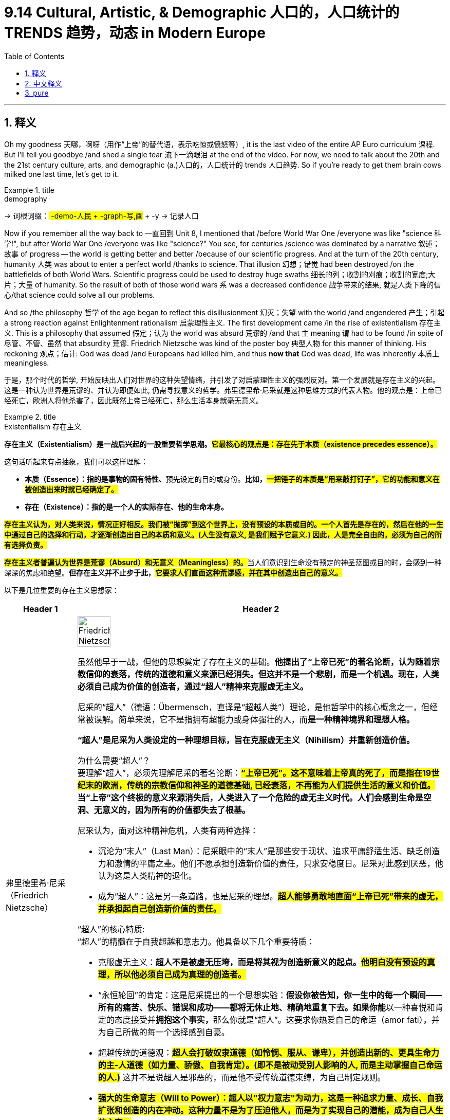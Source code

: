 
= 9.14 Cultural, Artistic, & Demographic 人口的，人口统计的 TRENDS 趋势，动态 in Modern Europe
:toc: left
:toclevels: 3
:sectnums:
:stylesheet: ../../myAdocCss.css

'''

== 释义

Oh my goodness  天哪，啊呀（用作“上帝”的替代语，表示吃惊或愤怒等）, it is the last video of the entire AP Euro curriculum 课程. But I'll tell you goodbye /and shed a single tear 流下一滴眼泪 at the end of the video. For now, we need to talk about the 20th and the 21st century culture, arts, and demographic (a.)人口的，人口统计的 trends 人口趋势. So if you're ready to get them brain cows milked one last time, let's get to it. +

[.my1]
.title
====
.demography
-> 词根词缀：## -demo-人民 + -graph-写,画## + -y → 记录人口

====

Now if you remember all the way back to 一直回到 Unit 8, I mentioned that /before World War One /everyone was like "science 科学!", but after World War One /everyone was like "science?" You see, for centuries /science was dominated by a narrative 叙述；故事 of progress -- the world is getting better and better /because of our scientific progress. And at the turn of the 20th century, humanity 人类 was about to enter a perfect world /thanks to science. That illusion 幻想；错觉 had been destroyed /on the battlefields of both World Wars. Scientific progress could be used to destroy huge swaths 细长的列；收割的刈痕；收割的宽度;大片；大量 of humanity. So the result of both of those world wars `系` was a decreased confidence 战争带来的结果, 就是人类下降的信心/that science could solve all our problems. +

And so /the philosophy 哲学 of the age began to reflect this disillusionment 幻灭；失望 with the world /and engendered 产生；引起 a strong reaction against Enlightenment rationalism 启蒙理性主义. The first development came /in the rise of existentialism 存在主义. This is a philosophy that assumed 假定；认为 the world was absurd 荒谬的 /and that `主` meaning `谓` had to be found /in spite of 尽管、不管、虽然 that absurdity 荒谬. Friedrich Nietzsche was kind of the poster boy 典型人物 for this manner of thinking. His reckoning 观点；估计: God was dead /and Europeans had killed him, and thus *now that* God was dead, life was inherently 本质上 meaningless. +

[.my2]
于是，那个时代的哲学, 开始反映出人们对世界的这种失望情绪，并引发了对启蒙理性主义的强烈反对。第一个发展就是存在主义的兴起。这是一种认为世界是荒谬的、并认为即便如此, 仍需寻找意义的哲学。弗里德里希·尼采就是这种思维方式的代表人物。他的观点是：上帝已经死亡，欧洲人将他杀害了，因此既然上帝已经死亡，那么生活本身就毫无意义。

[.my1]
.title
====
.Existentialism 存在主义

**存在主义（Existentialism）是一战后兴起的一股重要哲学思潮。#它最核心的观点是：存在先于本质（existence precedes essence）。#**

这句话听起来有点抽象，我们可以这样理解：

- **本质（Essence）：指的是事物的固有特性、**预先设定的目的或身份。*比如，#一把锤子的本质是“用来敲打钉子”，它的功能和意义在被创造出来时就已经确定了。#*

- *存在（Existence）：指的是一个人的实际存在、他的生命本身。*

*#存在主义认为，对人类来说，情况正好相反。我们被“抛掷”到这个世界上，没有预设的本质或目的。一个人首先是存在的，然后在他的一生中通过自己的选择和行动，才逐渐创造出自己的本质和意义。(人生没有意义, 是我们赋予它意义.) 因此，人是完全自由的，必须为自己的所有选择负责。#*

**#存在主义者普遍认为世界是荒谬（Absurd）和无意义（Meaningless）的。#**当人们意识到生命没有预定的神圣蓝图或目的时，会感到一种深深的焦虑和绝望。*但存在主义并不止步于此，#它要求人们直面这种荒谬感，并在其中创造出自己的意义。#*

以下是几位重要的存在主义思想家：

[.my3]
[options="autowidth" cols="1a,1a"]
|===
|Header 1 |Header 2

|弗里德里希·尼采（Friedrich Nietzsche）
|
image:img/Friedrich Nietzsche.webp[,30%]


虽然他早于一战，但他的思想奠定了存在主义的基础。*他提出了“上帝已死”的著名论断，认为随着宗教信仰的衰落，传统的道德和意义来源已经消失。但这并不是一个悲剧，而是一个机遇。现在，人类必须自己成为价值的创造者，通过“超人”精神来克服虚无主义。*

尼采的“超人”（德语：Übermensch，直译是“超越人类”）理论，是他哲学中的核心概念之一，但经常被误解。简单来说，它不是指拥有超能力或身体强壮的人，而**是一种精神境界和理想人格。**

*“超人”是尼采为人类设定的一种理想目标，旨在克服虚无主义（Nihilism）并重新创造价值。*

为什么需要“超人”？ +
要理解“超人”，必须先理解尼采的著名论断：#*“上帝已死”。这不意味着上帝真的死了，而是指在19世纪末的欧洲，传统的宗教信仰和神圣的道德基础, 已经衰落，不再能为人们提供生活的意义和价值。*# +
*当“上帝”这个终极的意义来源消失后，人类进入了一个危险的虚无主义时代。人们会感到生命是空洞、无意义的，因为所有的价值都失去了根基。*

尼采认为，面对这种精神危机，人类有两种选择：

- 沉沦为“末人”（Last Man）：尼采眼中的“末人”是那些安于现状、追求平庸舒适生活、缺乏创造力和激情的平庸之辈。他们不愿承担创造新价值的责任，只求安稳度日。尼采对此感到厌恶，他认为这是人类精神的退化。

- 成为“超人”：这是另一条道路，也是尼采的理想。*#超人能够勇敢地直面“上帝已死”带来的虚无，并承担起自己创造新价值的责任。#*

“超人”的核心特质: +
“超人”的精髓在于自我超越和意志力。他具备以下几个重要特质：

- 克服虚无主义：*超人不是被虚无压垮，而是将其视为创造新意义的起点。#他明白没有预设的真理，所以他必须自己成为真理的创造者。#*

- “永恒轮回”的肯定：这是尼采提出的一个思想实验：**假设你被告知，你一生中的每一个瞬间——所有的痛苦、快乐、错误和成功——都将无休止地、精确地重复下去。如果你能**以一种喜悦和肯定的态度接受并**拥抱这个事实，**那么你就是“超人”。这要求你热爱自己的命运（amor fati），并为自己所做的每一个选择感到自豪。

- 超越传统的道德观：##**超人会打破奴隶道德（如怜悯、服从、谦卑），并创造出新的、更具生命力的主-人道德（如力量、骄傲、自我肯定）。(即不是被动受别人影响的人, 而是主动掌握自己命运的人.)**## 这并不是说超人是邪恶的，而是他不受传统道德束缚，为自己制定规则。

- #*强大的生命意志（Will to Power）：超人以"权力意志"为动力，这是一种追求力量、成长、自我扩张和创造的内在冲动。这种力量不是为了压迫他人，而是为了实现自己的潜能，成为自己人生的主宰。*#

总而言之，**“超人”是一种对生命和自身潜能的完全肯定。它是对平庸和虚无的终极反抗，**是人类精神自我超越的最高境界。尼采认为，每一个个体都有成为超人的可能性，只要他愿意直面世界的荒谬，并勇敢地为自己的人生赋予新的意义和价值。

|让-保罗·萨特（Jean-Paul Sartre）
|image:img/Jean-Paul Sartre.png[,30%]

他是二战后法国存在主义的领军人物。他相信**人是“注定要自由”的，没有逃避责任的可能。**他认为，**我们所有的选择都在定义我们是谁，**也同时在为全人类树立榜样。这种绝对的自由和责任感，正是导致“存在的焦虑”的原因。


让-保罗·萨特的核心思想：存在先于本质: +
让-保罗·萨特（Jean-Paul Sartre）是20世纪最重要的存在主义哲学家之一，#*他的核心思想可以用一句名言来概括：“存在先于本质”（existence precedes essence）。*#

这句话是理解他所有理论的关键。我们可以这样来理解它：

- 本质（Essence）： 一个事物的本质是它的固有特性、预设的目的或功能。例如，一把刀的本质就是“用来切割”，它的用途和属性在被制造出来时就已经确定了。
- 存在（Existence）： 一个人的存在, 是指他作为个体实际活在世上的事实。

萨特认为，对人类来说，这个顺序是颠倒的。*人类并非被创造出来以服务某个预设的目的（比如服从上帝）。一个人首先是存在于世的，然后在他的一生中，通过自己的选择、行动和经历，才逐渐创造出自己的本质和意义。* +
*#因此，你不是天生就是“胆小鬼”或“英雄”，你是因为你的选择和行动，才变成了“胆小鬼”或“英雄”。#*

核心观点与推论: +
从“存在先于本质”这一核心思想，萨特推导出了几个关键的概念：

1. 绝对的自由与责任: +
既然我们没有预设的本质，我们就拥有绝对的自由。我们必须为自己做出的每一个选择负责，因为这些选择定义了我们是谁。萨特认为，人是“注定要自由”（condemned to be free）的。这种自由不是一种享受，而是一种沉重的负担，因为你无法逃避选择和责任。

2. 存在的焦虑（Anguish）:  +
当一个人意识到"自己对所有选择负有绝对责任"时，会感到一种深刻的焦虑（Anguish）。这种焦虑不是因为害怕后果，而是因为意识到, 我们所做的选择不仅定义了自己，也在无形中为全人类树立了榜样。例如，当一个男人选择结婚时，他实际上在说：“在我的选择下，男人就应该结婚。”这种巨大的责任感, 就是焦虑的来源。

3. 弃绝（Forlornness）:  +
萨特认为，**由于“上帝已死”，不再有任何神圣的道德准则, 或预设的人类本性, 来指导我们的行动，我们是“被弃绝”（forlorn）的。我们独自面对世界，**没有任何借口或理由来为自己的选择开脱。*我们必须自己去创造道德，并为之负责。*

4. 坏信念（Bad Faith） :  +
这是萨特用来描述人们逃避自由和责任的行为。当我们试图说服自己，我们的行为是由外部力量（比如基因、社会环境或命运）决定的，而不是我们自由选择的结果时，我们就陷入了坏信念。萨特认为，这是对我们自身自由的欺骗，是人性的一种基本弱点。

萨特哲学的影响: +
萨特的思想在二战后产生了巨大影响，它深刻地塑造了存在主义文学和哲学。它告诉我们，生命本身是荒谬和无意义的，但我们不应因此绝望。相反，我们应该勇敢地承担起创造意义的责任，通过每一个自由的选择来塑造自己的人生。萨特的哲学不是让人感到无助，而是鼓励人们成为自己人生的主宰。

|阿尔贝·加缪（Albert Camus）
|image:img/Albert Camus.png[,30%]
image:img/Albert Camus 2.jpg[,30%]

**他将世界描述为“荒谬的”，即人类对意义的渴望, 与宇宙的冷漠无情之间的冲突。**在加缪的代表作《西西弗神话》中，他提出了著名的##**西西弗斯**##形象——##**一个被惩罚永远推石上山的人。**##加缪认为，##**虽然这个任务是无意义的，但西西弗斯通过反抗命运和接受自己的处境，找到了人生的尊严和意义。**##他认为，我们必须像西西弗斯一样，在对荒谬的清醒认知中，找到反抗和活下去的理由。

*阿尔贝·加缪（Albert Camus）的哲学核心可以用一个词来概括：荒谬（Absurd）。* +
他的理论不像萨特那样是一套完整的"形而上学"体系，而更像是在追问一个基本的人类困境：在没有神、没有永恒意义的宇宙中，我们该如何生活？

荒谬的来源: +
加缪认为，“荒谬”并不是世界或人类本身固有的属性，而是人类对意义的强烈渴望, 与宇宙的永恒沉默和冷漠之间的冲突。

- 人类的渴望： 人类天生就渴望理解世界，寻找一个可以解释一切的终极意义、一个可以遵循的道德准则，以及一个超越死亡的希望。
- 宇宙的沉默： 然而，宇宙对我们所有的问题都保持沉默。它既不仁慈，也不敌对，它只是纯粹的、无意义的、冷漠的存在。

*当人类用理性的光芒去探寻世界的意义时，他发现的只是黑暗和空虚。这种巨大的落差，就是加缪所说的“荒谬”。*

三种回应方式: +
面对这种荒谬，加缪提出了三种常见的应对方式，并对它们进行了分析：

- **自杀（Suicide）：**这是最直接的回应，通过消灭自己来结束荒谬带来的痛苦。但**#加缪认为这是一种逃避，它并没有解决荒谬本身，而是消灭了体验荒谬的人。(没有去解决问题, 而是解决提出问题的人. )#**他称之为“哲学上的自杀”，因为它承认了荒谬，但却放弃了斗争。

- 信仰的飞跃（Leap of Faith）：*通过皈依宗教或其他超自然信仰，将希望寄托于一个更高层次的意义上。加缪认为，##这同样是一种逃避。它不是直面荒谬，而是通过接受一种"不理性的信念"来否认荒谬，从而获得心灵的慰藉。##他称之为“哲学上的自杀”，因为它放弃了理性。*

- 反抗与自由（Revolt and Freedom）：*这是加缪推崇的唯一正确的回应。既然我们无法消除荒谬，那我们就应该勇敢地、清醒地与之共存。*

核心理论：反抗、自由与激情: +
加缪的核心思想在于如何通过反抗（Revolt）来拥抱荒谬：

- 反抗（Revolt）：这并非指暴力革命，而是一种持续不断的、精神上的反抗。*我们清醒地意识到生命的无意义，但我们拒绝屈服。这种反抗赋予了生命尊严和价值。*

- 自由（Freedom）：一旦我们放弃了寻找终极意义的希望，我们就获得了真正的自由。我们不再被任何外部准则（如宗教教条或社会规则）束缚。我们可以随心所欲地去思考、去行动，因为我们知道，生命本身就是它唯一的价值。#*注意: 这并不是说人要放弃所有道德原则, 而是说, 我们因此能获得一种内在的自由, 借此,我们能创造出属于我们自己(个人)的道德原则。*# +
#*因此，加缪所说的“自由”，是一种在没有预设道德的世界里，勇敢地承担起创造和遵守自己道德原则的责任。*# +
+
加缪的哲学强烈强调对他人的责任和团结。他认为，我们都是被“抛掷”到这个荒谬世界中的“同伴”。既然我们都身处同样的困境，那么就应该相互帮助、相互支持。这种同情心和团结是加缪道德观的核心，也是他反对暴力和压迫的主要原因。

- 激情（Passion）：既然生命只有一次，我们应该以最饱满的激情去体验每一个瞬间。活得最精彩的人，不是活得最长的人，而是体验最深的人。

“西西弗神话”：荒谬英雄的形象: +
加缪在《西西弗神话》中用了一个完美的例子来阐释他的哲学：西西弗斯。 +
西西弗斯被众神惩罚，永远将一块巨石推上山顶，但石头在到达山顶后又会滚落下来。这个任务是无意义的、永恒的。

然而，*加缪认为，##当西西弗斯走下山坡去重新推石头##的那个瞬间，他就是自由的。#他清楚地知道自己的命运，但他没有放弃，而是继续前行。他通过这种清醒的、无止境的反抗，赋予了自己的生命以尊严。#* +
加缪总结道：“我们必须想象西西弗斯是幸福的。”因为他已经成为了自己命运的主人，#*他的快乐来自于对荒谬的彻底接受与不懈反抗。*#
|===

存在主义深刻地影响了文学、艺术、心理学和流行文化。它强调个体的重要性、自由意志和个人责任，为现代人面对一个充满不确定性和无意义感的世界，提供了寻找方向和力量的哲学工具。*它告诉我们，尽管生活本身没有预设的意义，但我们可以通过自己的行动、激情和选择，来为它赋予意义。*
====

Okay, now the second development came along in the 1950s /and it was called postmodernism 后现代主义. It reacted against Enlightenment certainty 确定性 /by pointing out that _all truth was relative_ 相对的. In other words, every different culture has unique ways of seeing _the world_ /and _values 后定说明 by which `主` it `谓` interacts (v.)互动；相互作用 with the world_. Therefore, postmodern philosophers 哲学家 would say that /no one culture or one thinker has the corner 垄断,独占 on absolute truth (绝对真理) 垄断了绝对真理,独占了绝对真理 /because `主` all truth claims 真理主张 `谓` are culturally conditioned 受文化制约的. +

[.my2]
好的，接下来在20 世纪 50 年代出现了第二个发展，它被称为后现代主义。它对启蒙运动所秉持的"绝对真理观念"提出了质疑，指出所有的真理都是相对的。换句话说，每个不同的文化, 都有其独特的"看待世界"的方式, 以及"与世界互动"所遵循的价值观。因此，后现代哲学家会说，没有一种文化或一位思想家, 能够独占绝对真理，因为所有的真理主张, 都是受到文化条件制约的。

[.my1]
.title
====
.no one culture or one thinker `谓` has the corner on absolute truth
"Has the corner on absolute truth"​​ 是一个英语习语。
这里的 ​​"corner"​​ 不是指“角落”，而是取了一个非常特定的商业/经济含义：​​“垄断”​​或“独占”。

##**"To have a corner on something"​​ 或 ​​"to corner the market"​​ 的意思是“完全控制某种商品或资源的供应”，从而拥有对其的垄断权和定价权。**##这个说法源于商业行为，指通过收购等手段, 控制市场上绝大部分的某种商品。

所以，​​"has the corner on absolute truth"​​ 的意思是：
​​“垄断了绝对真理”​​ 或 ​​“独占了绝对真理”​​。
====

So in both these philosophical developments 在这两种哲学发展中, you can see that /the old Enlightenment rationalism 理性主义；唯理主义 was no longer reigning (v.)统治；支配 supreme (a.)(最高的，至高无上的) 占主导地位. But that shouldn't tempt (v.)引诱，诱惑；怂恿 you to believe that /Europeans were throwing away 扔掉 their religion _left, right, and center_ 到处,四面八方. It is true /that Europe grew more secular (a.)非宗教的，世俗的；现实世界的 over the course of the 20th and 21st centuries, but it is also true /that organized religion 有组织的宗教 continued *to play a significant role* in European social and cultural life /_in spite of_ the many challenges it faced. +

[.my2]
因此，在这两场哲学发展过程中，我们可以看到，旧的启蒙理性主义已不再占据绝对主导地位。但这并不应让你认为欧洲人彻底抛弃了他们的宗教信仰。的确，在 20 世纪和 21 世纪期间，欧洲变得更加世俗化，但同样真实的是，尽管面临诸多挑战，有组织的宗教在欧洲的社会和文化生活中仍发挥着重要作用。

[.my1]
.title
====
.throwing away their religion left, right, and center
​​#*"left, right, and center" 这个短语是一个​​强调副词​​，意思是：
​​“到处”、“四面八方”、“毫无节制地”、“频繁地”、“在一切场合”。*#​​
它用来描述一种行为发生的范围极广、频率极高、程度极其猛烈，几乎到了不加选择和无法控制的地步。

所以，整句话 ​​"throwing away their religion left, right, and center"​​ 的意思是：
​​“正在肆无忌惮地、大规模地、随时随地地抛弃他们的宗教信仰。”​


If you do something _left, right, and centre_,  It's a phrase /that just means _everywhere or all the time._ 这个词组的**意思是"无处不在"或"无时不在"。**

Examples  示例:

- I'm not surprised the cafe closed. It's been losing customers _left and right_ /over the past couple of years. 我对这家咖啡馆关门一点也不意外。过去几年里，它的顾客一直在不断流失。
- You can't miss that new film; they've been promoting it _left, right, and centre_.
你一定不能错过那部新电影；他们一直在到处宣传它。

.secular
-> 来自拉丁语 saecularis,现时的，现世的，来自 saeculum,现时，现世，可能来自 PIE*se,播种， 耕种，#词源同 seed,semen.#-cul,-culum,工具格后缀，词源同 oracle,hibernacle.比喻用法，即相 比于神和宗教的永恒，#种子只有一次生命过程，引申词义世俗的，非宗教的。#
====

For example, in the 20th century /the church had to contend (v.)竞争；争夺 with 应对；处理 totalitarian  (a.)极权主义的 governments 极权政府, and their responses were mixed. In Germany, Dietrich Bonhoeffer founded 建立；创立 _the Confessing Church_ 认信教会 which was exceedingly 非常 vocal (a.)直言不讳的，大声表达的;嗓音的，发声的，歌唱的 in its criticism 批评，批判 of Nazi policies, especially their anti-Jewish policy 反犹政策. But for his suspected (a.) participation in _an assassination attempt_ against Hitler, Bonhoeffer was executed 处决 in the waning (a.)（月亮）渐亏的；逐渐减弱或变小的 days of the war. +

[.my2]
例如，在 20 世纪，教会不得不应对极权主义政府的统治，而它们的应对措施则各不相同。在德国，迪特里希·博胡费尔创立了“忏悔教会”，该教会对纳粹政策（尤其是其反犹政策）的批评极为强烈。但由于他被怀疑参与了对希特勒的暗杀企图，博胡费尔在战争末期被处决。

But it was a different story over in Italy. When Mussolini rose to power, he understood that /he needed the support of the Catholic Church in Rome. So he recognized the independence of Vatican City 梵蒂冈城 /and proclaimed Catholicism 天主教 as the official religion of Italy. In response, the pope encouraged the faithful 信徒 to support the fascist government 法西斯政府. +

Over in Poland, the church had to contend with Soviet communist repression 苏联共产主义的镇压. In 1980, a group known as Solidarity 团结工会 was founded, which was essentially a Polish _trade union_ (工会) 波兰工会 that existed outside Warsaw （波兰首都）. The Soviets tried their hardest to crush this opposition 反对派 /but could not. And in 1978, `主` a Catholic cardinal 红衣主教 from Poland `谓` was elected pope of the Catholic Church, taking the name John Paul II. Being sympathetic (a.)同情的 with the goals of Solidarity （波兰的）团结工会, the pope financially supported their efforts to undermine (v.)逐渐削弱（损害）；故意破坏（某人）的形象（或威信）；在……下面挖，（尤指）从根基处损坏 the Soviet communist regime （尤指独裁的）政府，政权；（机构、公司、经济等的）管理制度，组织方法 in Poland. +

So those are _a couple examples of_ how the church responded to totalitarianism 极权主义. But since we're talking about religion 宗教信仰；宗教，教派, I need to tell you that /the Catholic Church underwent (v.)经验；遭遇 a massive 大量的，大规模的 reform movement 大规模的改革运动 in the 1960s /at the Second Vatican Council 第二次梵蒂冈大公会议. You'll also hear _this called (v.) Vatican II_, but you know it's the same thing -- don't get confused.  +
The purpose 目的，意图；目标 of this council 地方议会；会议；（教会的）集会 was essentially to update the church /to respond to the modern world. One of the most significant changes was `表` the allowance (n.) of priests /to say the mass 做弥撒 in vernacular 本地话，方言 languages 本国语言 rather than in Latin. Additionally, the church made resolutions 决议 to live (v.) _on friendlier terms_ 以更友好的方式 with other sects of Christianity 基督教教派, namely Protestants 新教徒 and Eastern Orthodox Christians 东正教基督徒. Ultimately these sweeping (a.) reforms 全面改革 led to a revival 复兴 of Catholicism /in various parts of Europe. +

[.my2]
这些就是教会应对极权主义的一些例子。但既然我们是在谈论宗教，那么我得告诉你们，在 20 世纪 60 年代，天主教会于"第二次梵蒂冈大公会议"期间, 进行了大规模的改革运动。你们也会听到这个会议被称为“梵蒂冈二大”，但其实是一回事——别搞混了。这次会议的主要目的是更新教会，以适应现代社会。其中最重要的变化之一是允许牧师用通俗语言而非拉丁语, 来主持弥撒。此外，教会还做出了与基督教其他教派（主要是新教徒和东正教徒）建立更友好关系的决议。最终，这些大规模的改革, 在欧洲各地推动了天主教的复兴。

[.my1]
.title
====
.mass
弥撒是天主教和东正教举行的一种祭祀仪式，在中文里也被称为“感恩祭”，其名称来源于拉丁语“Missa”，意为“派遣”或“散会”。**弥撒以不流血的方式重现了耶稣在十字架上的牺牲，**通过祝圣的**面包和葡萄酒来象征耶稣的圣体和圣血，**信徒参与仪式并领受圣体圣血，以纪念和参与耶稣的救赎行动。﻿

弥撒的主要内容和意义:

- 祭献天主：
弥撒是圣教会祭献天主的大礼，*信徒通过这个仪式向上主表达敬爱、感恩、祈求和赎罪。*﻿
- 纪念耶稣的晚餐与牺牲：
*弥撒是纪念耶稣在最后晚餐中建立圣体圣事的仪式，并且重演了他在十字架上的牺牲。*﻿
- 圣体圣血的转化：
*在弥撒中，牧师祝圣了饼和酒，使其实质上转化成为耶稣的圣体和圣血，信徒通过领受它们，与耶稣合而为一，获得救赎。*﻿
- 信徒的参与和合一：
弥撒是教会的核心礼仪，信徒借此机会聚会，聆听《圣经》、听神父讲道，并与教会的其他成员一同敬拜天主和为世界祈祷。﻿


弥撒通常包含以下五个主要部分:﻿ +
- 进堂式：礼仪的开始部分。 +
- 圣道礼仪：主要是诵读《圣经》和神父的讲道。 +
- 圣祭礼仪：包括祝圣面包和葡萄酒，并在此过程中进行圣体圣血的奉献。 +
- 领圣体礼：信徒领受祝圣后的饼（圣体）和酒（圣血）。 +
- 礼成式：仪式的结束部分。 +
====

Now I already mentioned /how philosophy and science were leading the way in *questioning (v.) and undermining* (v.) objective knowledge 客观知识 during the 20th century. 哲学和科学是如何引领质疑和颠覆客观知识的。 The arts followed _that same path_ as well. Remember in Unit 7 we talked about the rise of cubism 立体主义 around the turn of the 20th century. In this movement, the subject of the paintings became almost nonsensical 无意义的. It was a style /that depicted 描绘 three-dimensional objects 三维物体 in two dimensions 二维. Pablo Picasso was probably the most famous of these artists. +


And then came the Italian and Russian artistic movement /known as futurism 未来主义, in which /artists emphasized (v.)强调 -- you know -- the future. They emphasized the future of Italy and Russia /in order to free them from their recently checkered (a.)与失败并存的（过去或历史、事业）;多变的；有不同颜色方格图案的；多波折的 past 动荡的过去. For example, here's a painting from the Russian futurist Natalia Goncharova, and you can see _the finger pointing (v.) backwards_ while the cyclist 骑自行车的人 defiantly 大胆地 pedals (v.)踩（自行车等的）踏板 into the future. +

[.my2]
随后出现了被称为“未来主义”的意大利和俄罗斯的艺术运动，在这一运动中，艺术家们强调——你知道的——未来。他们强调意大利和俄罗斯的未来，以使它们摆脱刚刚过去的混乱不堪的过去。例如，这是俄罗斯未来主义画家娜塔莉亚·贡查罗娃的一幅画作，你可以看到手指向后指去，而骑车的人则坚定地朝着未来骑行。

[.my1]
.title
====
.chequered
(a.)( BrE ) ( NAmE BrE check·ered )
1.*~ past/history/careera* : person's past, etc. that contains both successful and not successful periods 成功与失败并存的（过去或历史、事业） +
2.having a pattern of squares of different colours 有不同颜色方格图案的

image:img/chequered.jpg[,15%]
image:img/chequered 2.jpg[,15%]

.Natalia Goncharova
image:img/Cyclist_(Goncharova,_1913).jpg[,30%]
====


Then came Dadaism 达达主义, which was a response to the felt purposelessness 无目的性 of life /after `主` two world wars `谓` had devastated 摧毁 the European continent. If life was devoid (a.)缺乏，完全没有 of purpose 缺乏目的, so too /should art be devoid (a.) of purpose. Case in point 例证: Marcel Duchamp's famous Dada 达达主义 piece （艺术、音乐、戏剧、文学的）一部作品 called Fountain 喷泉；喷射. If you're thinking "Wait, that's just a urinal 尿壶；小便池 -- that's not art," exactly! It is a satirical 讽刺性的 commentary 注释；解释；评注；评论 on the meaninglessness of Western aesthetic 审美的，美学的 values 西方美学价值. +

[.my2]
后来出现了达达主义，这是对两次世界大战摧毁欧洲大陆后, 人们感到生活毫无目的的回应。如果生活缺乏目的，那么艺术也应该缺乏目的。马塞尔·杜尚著名的达达主义作品《喷泉》就是一个很好的例子。如果你在想“等等，那只是一个小便池——那不是艺术”，那就对了！这是对西方审美价值毫无意义的讽刺评论。



Then came the artistic movement known as surrealism 超现实主义. The idea here is that /as Sigmund Freud had exposed _the chaotic 混乱的 and unrefined 未提炼的；粗俗的 interior 内部的，里面的;内心的，本质的 worlds_ of human beings, art ought to reflect those same realities. For example, the most famous of the surrealists 超现实主义艺术家 was Salvador Dalí, and here you can see his painting called The Persistence 继续存在，维持 of Memory 记忆的永恒. I mean /this looks like something out of a dreamscape 梦境. And apparently he meant _the melting clocks_ would be a kind of commentary 评论；说明，写照 on the disturbing 令人不安的，引起恐慌的 relativity （物理）相对论；相对性of time. +


But it wasn't only the visual arts 视觉艺术 /that changed over the course of the 20th century. So too did architecture 建筑. For example, the Bauhaus School of Architecture 包豪斯建筑学派 emerged in Germany /during the interwar years 两次世界大战之间的时期. Their goal was to design (v.) structures based on their function 功能 /and *to focus not on* useless conventions 习俗；常规；惯例of form 形式上无用的惯例. And so you can see here /that their buildings lacked ornamentation 装饰 but instead *looked like* boxes of steel and glass. +

And literature 文学 also *got caught up 被卷入,卷入到 in* the changes as well. As you might expect 期待；预计 by this point 正如你此刻可能预料的那样, writers began challenging the forms /that had *been handed down* 传承,传给后世. The Irish novelist 爱尔兰小说家 James Joyce *made popular* 使……流行 a new form of composition 创作形式 called _stream of consciousness_ 意识流. The idea here was to reproduce (v.)再生产；再制造；使再次发生；再现 _on the page_ a character's actual thoughts 这里的想法是,在纸上重现一个角色的真实想法, `主` #which# /_in the case of_ 关于；就…而言；在…情况下 humans `谓` /`谓` #occur# (v.) _in rapid succession_ 迅速连续地, 接连不断地 without punctuation 标点 or conventions 惯例 of composition 成分；构成；组合方式;作曲；创作. `主` The thoughts of the characters 人物角色的思想 in Ulysses 尤里西斯（希腊神话中男子名，也是爱尔兰意识流文学作家詹姆斯·乔伊斯小说名） `谓` are presented (v.) in this fashion （做事的）方式, jumping *from* one idea *to* the next /seemingly without any connection. +

[.my2]
而文学也同样卷入了这场变革。正如你们此刻可能预料的那样，作家们开始挑战那些传承已久的文学形式。爱尔兰小说家詹姆斯·乔伊斯推广了一种名为"意识流"的新写作手法——其核心是在书页上再现人物真实的思维流动。正如人类真实的思维活动那样，这种写作方式以快速接连涌现的方式呈现思想，摒弃了标点符号和传统写作规范。在《尤利西斯》中，人物思绪就以这种方式呈现：从一个念头跳到另一个看似毫无关联的想法。

[.my1]
.title
====
.get caught up in something
to become involved in something, often without wanting to
====

Or take the German writer Franz Kafka, who challenged old conventions /by *combining* elegant writing *with* elements of fantastical imagination (奇幻的想象) 幻想的元素. His most known work -- and probably one /you've had to read in school -- was The Metamorphosis (变形；质变) 变形记, in which /the protagonist 主人公 wakes up from his sleep /only to realize that /he's been mysteriously transformed into a giant cockroach 蟑螂. +

[.my2]
再以德国作家弗朗茨·卡夫卡为例，他打破了传统的写作模式，将优雅的文笔, 与奇幻的想象元素相结合。

Okay, now `主` yet another 又一个 significant change in the 20th and 21st centuries `谓` came _in the forms of_ consumerism 消费主义 and a baby boom 婴儿潮. _In terms of_ consumerism 消费主义, `主` the disposable 可支配的，可自由使用的 income 可支配收入 of the average European `谓` significantly increased during this time /thanks to `主` World War II #factories# /后定说明 that had perfected (v.) their workflow 工作流，工作流程 with the production of munitions 军火 /`谓` #began# (v.) *cranking 用曲柄转动（或启动） out* 大量地快速制造；（尤指）粗制滥造 consumer products _like mad_ 疯狂地. Thus `主` the middle class folks `谓` were enjoying the fruits 成果，收益 of a growing economy. They were able to spend money on things /and make their lives more comfortable -- like you know, `主` electricity 电力 and cars and _indoor plumbing_ 室内管道系统 and plastics 塑料 and _clothing 后定说明 made from synthetic fibers_ 合成纤维. +


好的，20世纪和21世纪又出现了另一项重大变化，那就是消费主义以及婴儿潮的出现。就消费主义而言，由于二战期间工厂完善了生产流程，开始大量生产军用物资，从而也生产出了大量消费品，因此欧洲普通民众的可支配收入大幅增加。于是，中产阶级人士享受到了经济不断增长带来的成果。他们能够花钱购买各种物品，让自己的生活更加舒适——比如你所知道的电力、汽车、室内管道、塑料制品, 以及用合成纤维制成的衣物。

Simultaneously 同时地, in the post-war years /there was a massive baby boom, which is to say /the population exploded 激增. Several European governments encouraged the baby boom /by investing in pronatalist (a.n.)鼓励提高人口出生率的；多生育主义者的 policies 鼓励生育政策, which is to say /policies that encourage (v.) people to have babies. These policies included _paid (a.)（工作等）有偿的，付费的 maternity (a.n.)怀孕的，产妇的;母性，母亲身份；妇产科 leave_ 带薪产假 and _tax credits_ 税收抵免(政府为鼓励个人或企业在特定领域进行投资或采取特定行为, 而提供的一种税收优惠政策) for each child born.  +
Now `主` this increase `谓` occurred more sharply 鲜明地，明显地 in Western countries *than* it did _in_, say, _the Soviet Union_, and *that had many different causes* 这有很多不同的原因, most of which *went back to* 追溯到,存在于（某个特定时期） the massive deaths 后定说明 *racked (v.)使痛苦不堪；使受折磨 up* 累积；聚集（某物）；累计（得分） as a result of the war. +

[.my2]
这种人口增长, 在西方国家的发生程度, 要高于例如苏联这样的国家，其背后存在多重原因，其中最主要的是战争造成的大规模人口损失所带来的后续影响。

Now it's also going to be important for you to know that /during this period, several groups fought (v.) for an expansion of civil rights 公民权利. Since I have a whole video outlining (v.)概述，略述；勾勒，描画……的轮廓 the women's rights movement of the 20th century, here I'll just *focus on* gay and lesbian civil rights movements 男女同性恋者的公民权利运动.

[.my2]
由于我有专门视频详述20世纪的女权运动，这里就重点讲讲同性恋民权运动。

Now to be clear 现在澄清一下, prior to these movements /homosexuality 同性恋 was outlawed 被取缔,被宣布为非法的 in almost all European states. And while many groups fought (v.) to overturn these, I just want to introduce you to the most famous of them /known as _the Homosexual Front for Revolutionary Action_ 同性恋革命行动阵线, which occurred in France in 1971.  +
They began their movement /by interrupting (v.)打断；插嘴 a radio broadcast /in which a Catholic priest was *arguing against* 反驳、反对某种观点、想法、信念等 the acceptance of homosexuality. They broke in 闯入或打断, pounded 反复击打；连续砰砰地猛击 his head on the desk, and then shouted (v.) into the microphone /that there was nothing wrong with them /and that `主` the policies against gays and lesbians `谓` needed to be overturned. Not surprisingly, the radio station quickly cut (v.) the microphones /and called the police. But `主` this and other movements across Europe like it `谓` fought for the equality of LGBTQ people in the 20th and 21st century. In some places like France /they won many victories, but in other places -- especially in Eastern Europe -- they faced stiff opposition 强烈反对. +

Now not everybody was happy about the expansion of consumerism in the 20th century, mainly *composed of* 由……组成 those /who *came of age* 成年 during the 60s 主要由60年代成年的人组成. `主` The counterculture 反主流文化（60和70年代美国青少年中盛行的一种思想） movement `谓` *railed (v.)抱怨，责骂;铁轨 against* the cultural conformity (（对社会规则的）遵从，遵守)文化整合 that consumerism created. Additionally, they protested **not only** the conformity caused by consumerism /*but* the growing inequality between the rich and poor /that it engendered (v.)产生，引起. And the high water mark of the counterculture movement was the revolts of 1968. All across Europe — and actually all across the world — /students led (v.) protests 抗议，反对 against inequality, the war in Vietnam, the abuses 滥用；虐待；暴行 of capitalism, and oppressive (a.)（社会、法律、习俗等）压迫的，暴虐的，不公的  government.

[.my2]
并非所有人, 都对20世纪消费主义的扩张感到欣喜——尤其是那些在60年代成长起来的一代人。反文化运动猛烈抨击消费主义造成的文化趋同现象。此外，他们不仅抗议消费主义导致的社会同质化，更反对由此加剧的贫富差距。这场运动的高潮是1968年的全球反抗浪潮：从欧洲到整个世界，学生们带头抗议社会不公、越南战争、资本主义的弊端以及高压统治。

[.my1]
.title
====
.rail
-> 来自拉丁语 ragere,怒吼，责骂，可能来自拟声词。
====

One of the most notable examples `谓` occurred in France in May of 1968. In that case, `主` a group of students influenced by New Left ideologies 新左派意识形态 `谓` protested conservative policies 保守政策 in their university. It *led to* violent clashes 碰撞,冲突 with the police /in which property was destroyed /and many students were injured. A couple days later, a _general strike_ 总罢工 of 10 million workers joined the protest, and the French government looked _as if_ it could *fall to* (指政权"被推翻/垮台于") those protesters. Ultimately, the government made some reforms /as 同样地 did the university 政府与校方实施改革, and the movement *fizzled (v.)（火等）发出嘶嘶声 out* （顺利开始）结果失败，终成泡影；虎头蛇尾.

[.my2]
最著名的案例是1968年5月的法国"五月风暴"。受新左派思想影响的学生们在校内抗议保守政策，最终与警方爆发激烈冲突，导致财产损毁, 及多名学生受伤。数日后，上千万工人加入总罢工声援，法国政府一度岌岌可危。最终政府与校方实施改革，运动逐渐平息。

[.my1]
.title
====
.the government made some reforms /as did the university
这是英语中典型的倒装省略结构：
完整形式：the government made some reforms /as the university made (reforms) +
"as"表示"同样地"，"did"替代前文的"made reforms"避免重复
====

And that, my friends, is the end of the curriculum. I cannot tell you how grateful I am 我无法表达我的感激之情 /that _you have all come around_ 来访 /and endured (v.) my goofy (a.)傻瓜的，愚笨的 jokes. I'm proud of you /for _getting this far_ 到达这个程度(已经取得了某种进展或成就，通常经历了一些困难或挑战), and when you go to take that AP exam in May, just know that /there is a bald, bearded, gap-toothed (a.)牙齿间隙大的，牙齿不齐全的 man *cheering 欢呼 you on*. I'll see you next year. Heimler out. +

[.my2]
朋友们，课程到此全部结束。衷心感谢大家一路忍受我那些傻气的玩笑, 并坚持到最后。我为你们能完成全部课程感到骄傲！当你们五月参加AP考试时，请记住有个秃顶、留胡子、门牙漏风的大叔会为你们加油。明年再见！海姆勒下线。

'''

== 中文释义

哦，天哪，这是整个AP欧洲史课程的最后一个视频了。不过我会在视频结尾和大家道别，还可能会流下一滴眼泪。现在，我们需要谈谈20世纪和21世纪的文化、艺术以及人口趋势。所以，如果你准备好最后一次获取知识，那就开始吧。 +

如果你还记得第8单元的内容，我提到过在第一次世界大战之前，每个人都热衷于 “科学！”，但在第一次世界大战之后，每个人都开始质疑 “科学？”。你看，几个世纪以来，科学一直被一种"进步"的叙事所主导 —— 因为我们的科学进步，世界变得越来越好。**#在20世纪初，由于科学，人类以为能即将进入一个完美的世界。但这种幻想在两次世界大战的战场上破灭了。科学进步被用来消灭大量的人类(科技是把双刃剑, 能被用来制造福利, 也能被暴君用来毁灭人类)。#**所以，这两次世界大战的结果是，人们对科学能够解决我们所有问题的信心下降了。 +

因此，这个时代的哲学开始反映出对世界的这种幻灭，并引发了对"启蒙理性主义"的强烈反对。第一个发展是**"存在主义"的兴起。这是一种哲学，它认为世界是荒谬的，并且尽管世界荒谬，但意义仍需被找到。**弗里德里希·尼采（Friedrich Nietzsche）可以说是这种思维方式的代表人物。他的观点是：上帝已死，是欧洲人杀死了上帝，因此，既然上帝已死，生命在本质上是没有意义的。 +

好的，第二个发展出现在20世纪50年代，这就是**"后现代主义"。它通过指出"所有的真理都是相对的"，来反对启蒙运动所坚信的确定性。换句话说，每一种不同的文化, 都有其独特的看待世界的方式, 和与之互动的价值观。因此，后现代主义哲学家会说，没有一种文化或一个思想家能垄断绝对真理，因为所有关于真理的主张, 都受到文化的制约。** +

所以，从这两种哲学发展中可以看出，旧的启蒙理性主义不再占据主导地位。但这并不意味着欧洲人就完全抛弃了他们的宗教。诚然，在20世纪和21世纪，欧洲变得更加世俗化，但尽管面临许多挑战，有组织的宗教, 在欧洲的社会和文化生活中仍然发挥着重要作用。 +

例如，**在20世纪，教会不得不应对"极权政府"，它们的反应各不相同。**在德国，迪特里希·朋霍费尔（Dietrich Bonhoeffer）创立了"认信教会"（the Confessing Church），该教会强烈批评纳粹政策，尤其是纳粹的反犹政策。但由于被怀疑参与了刺杀希特勒的行动，朋霍费尔在战争即将结束时被处决了。 +

但在意大利，情况有所不同。*墨索里尼（Mussolini）上台后，他明白自己需要罗马天主教会的支持。所以他承认了梵蒂冈城（Vatican City）的独立，并宣布天主教为意大利的官方宗教。作为回应，教皇鼓励信徒支持法西斯政府。* +

**在波兰，教会不得不应对苏联共产主义的压迫。**1980年，一个名为 “团结工联”（Solidarity）的组织成立了，它本质上是一个华沙以外的波兰工会。苏联竭尽全力镇压这一反对力量，但未能成功。1978年，一位来自波兰的天主教红衣主教, 当选为天主教教皇，取名为约翰·保罗二世（John Paul II）。*这位教皇同情"团结工联"的目标，在经济上支持他们削弱波兰苏联共产主义政权的努力。* +

这些就是教会应对"极权主义"的几个例子。但既然我们在谈论宗教，我需要告诉你，天主教会在20世纪60年代的第二次梵蒂冈大公会议（the Second Vatican Council）上, 经历了一场大规模的改革运动。你可能也听说过它被称为 “梵二会议”（Vatican II），但要知道它们指的是同一件事 —— 别搞混了。这次大公会议的目的, 本质上是让教会与时俱进，以应对现代世界。其中一个最重要的改变, 是允许牧师用本国语言, 而不是拉丁语来做弥撒。此外，教会还做出决议，要与基督教的其他教派，即新教徒和东正教徒，建立更友好的关系。最终，这些全面的改革, 导致了天主教在欧洲各地的复兴。 +

我已经提到过在20世纪，哲学和科学是如何引领人们质疑和削弱客观知识的。艺术也走上了同样的道路。还记得在第7单元我们谈到了20世纪初"立体主义"的兴起。在这个运动中，绘画的主题几乎变得荒谬。这是一种用二维形式描绘三维物体的风格。巴勃罗·毕加索（Pablo Picasso）可能是这些艺术家中最著名的。 +

然后出现了意大利和俄罗斯的艺术运动，即"未来主义"（futurism），在这个运动中，艺术家们强调 —— 你懂的 —— 未来。他们强调意大利和俄罗斯的未来，以便使它们摆脱近期复杂的历史。例如，这是俄罗斯未来主义画家娜塔莉亚·冈察洛娃（Natalia Goncharova）的一幅画，你可以看到画中手指指向后方，而骑自行车的人则大胆地向未来骑行。 +

接着出现了**"达达主义"（Dadaism），这是对两次世界大战摧毁欧洲大陆后, 人们感受到的生活无意义的一种回应。如果生活是没有目的的，那么艺术也应该是没有目的的。**一个典型的例子是马塞尔·杜尚（Marcel Duchamp）著名的达达主义作品《泉》（Fountain）。如果你在想 “等等，那只是一个小便池 —— 那不是艺术”，没错！这是对西方"审美价值无意义"的一种讽刺性评论。 +

然后出现了**"超现实主义"**（surrealism）艺术运动。其理念是，由于西格蒙德·弗洛伊德（Sigmund Freud）**揭示了人类混乱且未经雕琢的内心世界，艺术也应该反映这些现实。**例如，超现实主义画家中最著名的是萨尔瓦多·达利（Salvador Dalí），你可以看看他的画作《记忆的永恒》（The Persistence of Memory）。我的意思是，**这幅画看起来就像是梦境中的景象。**显然，他用融化的时钟, 来评论令人不安的时间相对性。 +

但在20世纪，不仅仅是视觉艺术发生了变化。*建筑也发生了变化。例如，包豪斯建筑学派（the Bauhaus School of Architecture）在两次世界大战之间的德国兴起。他们的目标是根据建筑的功能来设计建筑，而不是关注那些无用的形式传统。所以你可以看到，他们的建筑没有装饰，看起来就像是钢铁和玻璃构成的盒子。* +

文学也卷入了这些变化之中。正如你可能预料到的，**作家们开始挑战那些传承下来的形式。**爱尔兰小说家詹姆斯·乔伊斯（James Joyce）使一种叫做**"意识流"**的新创作形式流行起来。其理念是在书页上**重现一个人物的真实想法，而人类的真实想法是快速连续出现的，**没有标点符号或传统的写作规范。《尤利西斯》（Ulysses）中人物的想法就是以这种方式呈现的，*从一个想法跳到另一个想法，看似毫无关联。* +

再比如德国作家弗朗茨·卡夫卡（Franz Kafka），他将优雅的写作与奇幻的想象元素相结合，挑战了旧的传统。他最著名的作品 —— 可能也是你在学校里不得不读的作品 —— 是《变形记》（The Metamorphosis），在这部作品中，主人公从睡梦中醒来，却发现自己神秘地变成了一只巨大的蟑螂。 +

好的，在20世纪和21世纪，另一个重大变化, 体现在消费主义和婴儿潮方面。就消费主义而言，由于第二次世界大战期间, 那些完善了生产流程的工厂开始疯狂生产消费品，普通欧洲人的"可支配收入"在这一时期大幅增加。因此，中产阶级享受着经济增长带来的成果。他们有能力花钱购买各种东西，让自己的生活更加舒适 —— 比如电力、汽车、室内管道设施, 以及合成纤维制成的服装。 +

与此同时，在战后时期出现了大规模的婴儿潮，也就是说人口激增。一些欧洲国家的政府, 通过推行鼓励生育的政策, 来推动婴儿潮的出现，这些政策包括"带薪产假", 和对每个出生孩子的税收抵免。这种人口增长, 在西方国家比在苏联等国家更为明显，这有很多原因，其中大部分原因可以追溯到战争导致的大量人员死亡。 +

还有一点很重要，你需要知道，在这一时期，一些团体为扩大公民权利而斗争。由于我已经有一个完整的视频概述了20世纪的女权运动，在这里我将重点介绍"同性恋"权利运动。需要明确的是，在这些运动之前，同性恋在几乎所有欧洲国家都是非法的。虽然有许多团体为推翻这些禁令而斗争，但我只想向你介绍其中最著名的组织，即 “革命行动同性恋阵线”（the Homosexual Front for Revolutionary Action），它于1971年在法国成立。他们的运动始于打断一个广播节目，在那个节目中，一位天主教牧师在反对接受同性恋。他们闯入节目，把牧师的头按在桌子上，然后对着麦克风大喊他们没有错，针对同性恋的政策需要被推翻。不出所料，广播电台迅速切断了麦克风并报警。但在20世纪和21世纪，这样的运动, 以及欧洲其他类似的运动, 都在为男女同性恋、双性恋和跨性别者（LGBTQ）的平等而斗争。在像法国这样的一些地方，他们取得了许多胜利，但在其他地方 —— 尤其是在东欧 —— 他们面临着强烈的反对。 +

在20世纪，并不是每个人都对"消费主义"的扩张感到高兴，主要是那些在60年代成年的人。反主流文化运动, 强烈反对消费主义所带来的文化一致性。此外，他们不仅抗议消费主义导致的"文化一致性"，还抗议消费主义造成的贫富差距日益扩大。反主流文化运动的高潮是1968年的一系列反抗活动。在整个欧洲 —— 实际上在全世界 —— 学生们领导了反对不平等、反对越南战争、反对资本主义的弊端, 以及"反对压迫性政府"的抗议活动。 +

其中一个最引人注目的例子, 发生在1968年5月的法国。在那次事件中，一群受"新左派"意识形态影响的学生, 抗议他们大学的保守政策。这导致了与警察的暴力冲突，冲突中财产被破坏，许多学生受伤。几天后，1000万工人举行大罢工，加入了抗议行列，法国政府似乎即将被这些抗议者推翻。最终，政府和大学都进行了一些改革，这场运动逐渐平息。 +

朋友们，这就是本课程的结尾了。我无法表达我对你们一直以来陪伴并忍受我那些傻傻的笑话的感激之情。我为你们能学到这里而感到骄傲，当你们参加五月份的AP考试时，请记住，有一个光头、留着胡子、牙齿有缝隙的人在为你们加油。明年再见。海姆勒（Heimler）下线了。 +

'''

== pure

Oh my goodness, it is the last video of the entire AP Euro curriculum. But I'll tell you goodbye and shed a single tear at the end of the video. For now, we need to talk about the 20th and the 21st century culture, arts, and demographic trends. So if you're ready to get them brain cows milked one last time, let's get to it.

Now if you remember all the way back to Unit 8, I mentioned that before World War One everyone was like "science!", but after World War One everyone was like "science?" You see, for centuries science was dominated by a narrative of progress -- the world is getting better and better because of our scientific progress. And at the turn of the 20th century, humanity was about to enter a perfect world thanks to science. That illusion had been destroyed on the battlefields of both World Wars. Scientific progress could be used to destroy huge swaths of humanity. So the result of both of those world wars was a decreased confidence that science could solve all our problems.

And so the philosophy of the age began to reflect this disillusionment with the world and engendered a strong reaction against Enlightenment rationalism. The first development came in the rise of existentialism. This is a philosophy that assumed the world was absurd and that meaning had to be found in spite of that absurdity. Friedrich Nietzsche was kind of the poster boy for this manner of thinking. His reckoning: God was dead and Europeans had killed him, and thus now that God was dead, life was inherently meaningless.

Okay, now the second development came along in the 1950s and it was called postmodernism. It reacted against Enlightenment certainty by pointing out that all truth was relative. In other words, every different culture has unique ways of seeing the world and values by which it interacts with the world. Therefore, postmodern philosophers would say that no one culture or one thinker has the corner on absolute truth because all truth claims are culturally conditioned.

So in both these philosophical developments, you can see that the old Enlightenment rationalism was no longer reigning supreme. But that shouldn't tempt you to believe that Europeans were throwing away their religion left, right, and center. It is true that Europe grew more secular over the course of the 20th and 21st centuries, but it is also true that organized religion continued to play a significant role in European social and cultural life in spite of the many challenges it faced.

For example, in the 20th century the church had to contend with totalitarian governments, and their responses were mixed. In Germany, Dietrich Bonhoeffer founded the Confessing Church which was exceedingly vocal in its criticism of Nazi policies, especially their anti-Jewish policy. But for his suspected participation in an assassination attempt against Hitler, Bonhoeffer was executed in the waning days of the war.

But it was a different story over in Italy. When Mussolini rose to power, he understood that he needed the support of the Catholic Church in Rome. So he recognized the independence of Vatican City and proclaimed Catholicism as the official religion of Italy. In response, the pope encouraged the faithful to support the fascist government.

Over in Poland, the church had to contend with Soviet communist repression. In 1980, a group known as Solidarity was founded, which was essentially a Polish trade union that existed outside Warsaw. The Soviets tried their hardest to crush this opposition but could not. And in 1978, a Catholic cardinal from Poland was elected pope of the Catholic Church, taking the name John Paul II. Being sympathetic with the goals of Solidarity, the pope financially supported their efforts to undermine the Soviet communist regime in Poland.

So those are a couple examples of how the church responded to totalitarianism. But since we're talking about religion, I need to tell you that the Catholic Church underwent a massive reform movement in the 1960s at the Second Vatican Council. You'll also hear this called Vatican II, but you know it's the same thing -- don't get confused. The purpose of this council was essentially to update the church to respond to the modern world. One of the most significant changes was the allowance of priests to say the mass in vernacular languages rather than in Latin. Additionally, the church made resolutions to live on friendlier terms with other sects of Christianity, namely Protestants and Eastern Orthodox Christians. Ultimately these sweeping reforms led to a revival of Catholicism in various parts of Europe.

Now I already mentioned how philosophy and science were leading the way in questioning and undermining objective knowledge during the 20th century. The arts followed that same path as well. Remember in Unit 7 we talked about the rise of cubism around the turn of the 20th century. In this movement, the subject of the paintings became almost nonsensical. It was a style that depicted three-dimensional objects in two dimensions. Pablo Picasso was probably the most famous of these artists.

And then came the Italian and Russian artistic movement known as futurism, in which artists emphasized -- you know -- the future. They emphasized the future of Italy and Russia in order to free them from their recently checkered past. For example, here's a painting from the Russian futurist Natalia Goncharova, and you can see the finger pointing backwards while the cyclist defiantly pedals into the future.

Then came Dadaism, which was a response to the felt purposelessness of life after two world wars had devastated the European continent. If life was devoid of purpose, so too should art be devoid of purpose. Case in point: Marcel Duchamp's famous Dada piece called Fountain. If you're thinking "Wait, that's just a urinal -- that's not art," exactly! It is a satirical commentary on the meaninglessness of Western aesthetic values.

Then came the artistic movement known as surrealism. The idea here is that as Sigmund Freud had exposed the chaotic and unrefined interior worlds of human beings, art ought to reflect those same realities. For example, the most famous of the surrealists was Salvador Dalí, and here you can see his painting called The Persistence of Memory. I mean this looks like something out of a dreamscape. And apparently he meant the melting clocks would be a kind of commentary on the disturbing relativity of time.

But it wasn't only the visual arts that changed over the course of the 20th century. So too did architecture. For example, the Bauhaus School of Architecture emerged in Germany during the interwar years. Their goal was to design structures based on their function and to focus not on useless conventions of form. And so you can see here that their buildings lacked ornamentation but instead looked like boxes of steel and glass.

And literature also got caught up in the changes as well. As you might expect by this point, writers began challenging the forms that had been handed down. The Irish novelist James Joyce made popular a new form of composition called stream of consciousness. The idea here was to reproduce on the page a character's actual thoughts, which in the case of humans occur in rapid succession without punctuation or conventions of composition. The thoughts of the characters in Ulysses are presented in this fashion, jumping from one idea to the next seemingly without any connection.

Or take the German writer Franz Kafka, who challenged old conventions by combining elegant writing with elements of fantastical imagination. His most known work -- and probably one you've had to read in school -- was The Metamorphosis, in which the protagonist wakes up from his sleep only to realize that he's been mysteriously transformed into a giant cockroach.

Okay, now yet another significant change in the 20th and 21st centuries came in the forms of consumerism and a baby boom. In terms of consumerism, the disposable income of the average European significantly increased during this time thanks to World War II factories that had perfected their workflow with the production of munitions began cranking out consumer products like mad. Thus the middle class folks were enjoying the fruits of a growing economy. They were able to spend money on things and make their lives more comfortable -- like you know, electricity and cars and indoor plumbing and plastics and clothing made from synthetic fibers.

Simultaneously, in the post-war years there was a massive baby boom, which is to say the population exploded. Several European governments encouraged the baby boom by investing in pronatalist policies, which is to say policies that encourage people to have babies. These policies included paid maternity leave and tax credits for each child born. Now this increase occurred more sharply in Western countries than it did in, say, the Soviet Union, and that had many different causes, most of which went back to the massive deaths racked up as a result of the war.

Now it's also going to be important for you to know that during this period, several groups fought for an expansion of civil rights. Since I have a whole video outlining the women's rights movement of the 20th century, here I'll just focus on gay and lesbian civil rights movements. Now to be clear, prior to these movements homosexuality was outlawed in almost all European states. And while many groups fought to overturn these, I just want to introduce you to the most famous of them known as the Homosexual Front for Revolutionary Action, which occurred in France in 1971. They began their movement by interrupting a radio broadcast in which a Catholic priest was arguing against the acceptance of homosexuality. They broke in, pounded his head on the desk, and then shouted into the microphone that there was nothing wrong with them and that the policies against gays and lesbians needed to be overturned. Not surprisingly, the radio station quickly cut the microphones and called the police. But this and other movements across Europe like it fought for the equality of LGBTQ people in the 20th and 21st century. In some places like France they won many victories, but in other places -- especially in Eastern Europe -- they faced stiff opposition.

Now not everybody was happy about the expansion of consumerism in the 20th century, mainly composed of those who came of age during the 60s. The counterculture movement railed against the cultural conformity that consumerism created. Additionally, they protested not only the conformity caused by consumerism but the growing inequality between the rich and poor that it engendered. And the high water mark of the counterculture movement was the revolts of 1968. All across Europe -- and actually all across the world -- students led protests against inequality, the war in Vietnam, the abuses of capitalism, and oppressive government.

One of the most notable examples occurred in France in May of 1968. In that case, a group of students influenced by New Left ideologies protested conservative policies in their university. It led to violent clashes with the police in which property was destroyed and many students were injured. A couple days later, a general strike of 10 million workers joined the protest, and the French government looked as if it could fall to those protesters. Ultimately, the government made some reforms as did the university, and the movement fizzled out.

And that, my friends, is the end of the curriculum. I cannot tell you how grateful I am that you have all come around and endured my goofy jokes. I'm proud of you for getting this far, and when you go to take that AP exam in May, just know that there is a bald, bearded, gap-toothed man cheering you on. I'll see you next year. Heimler out.

'''